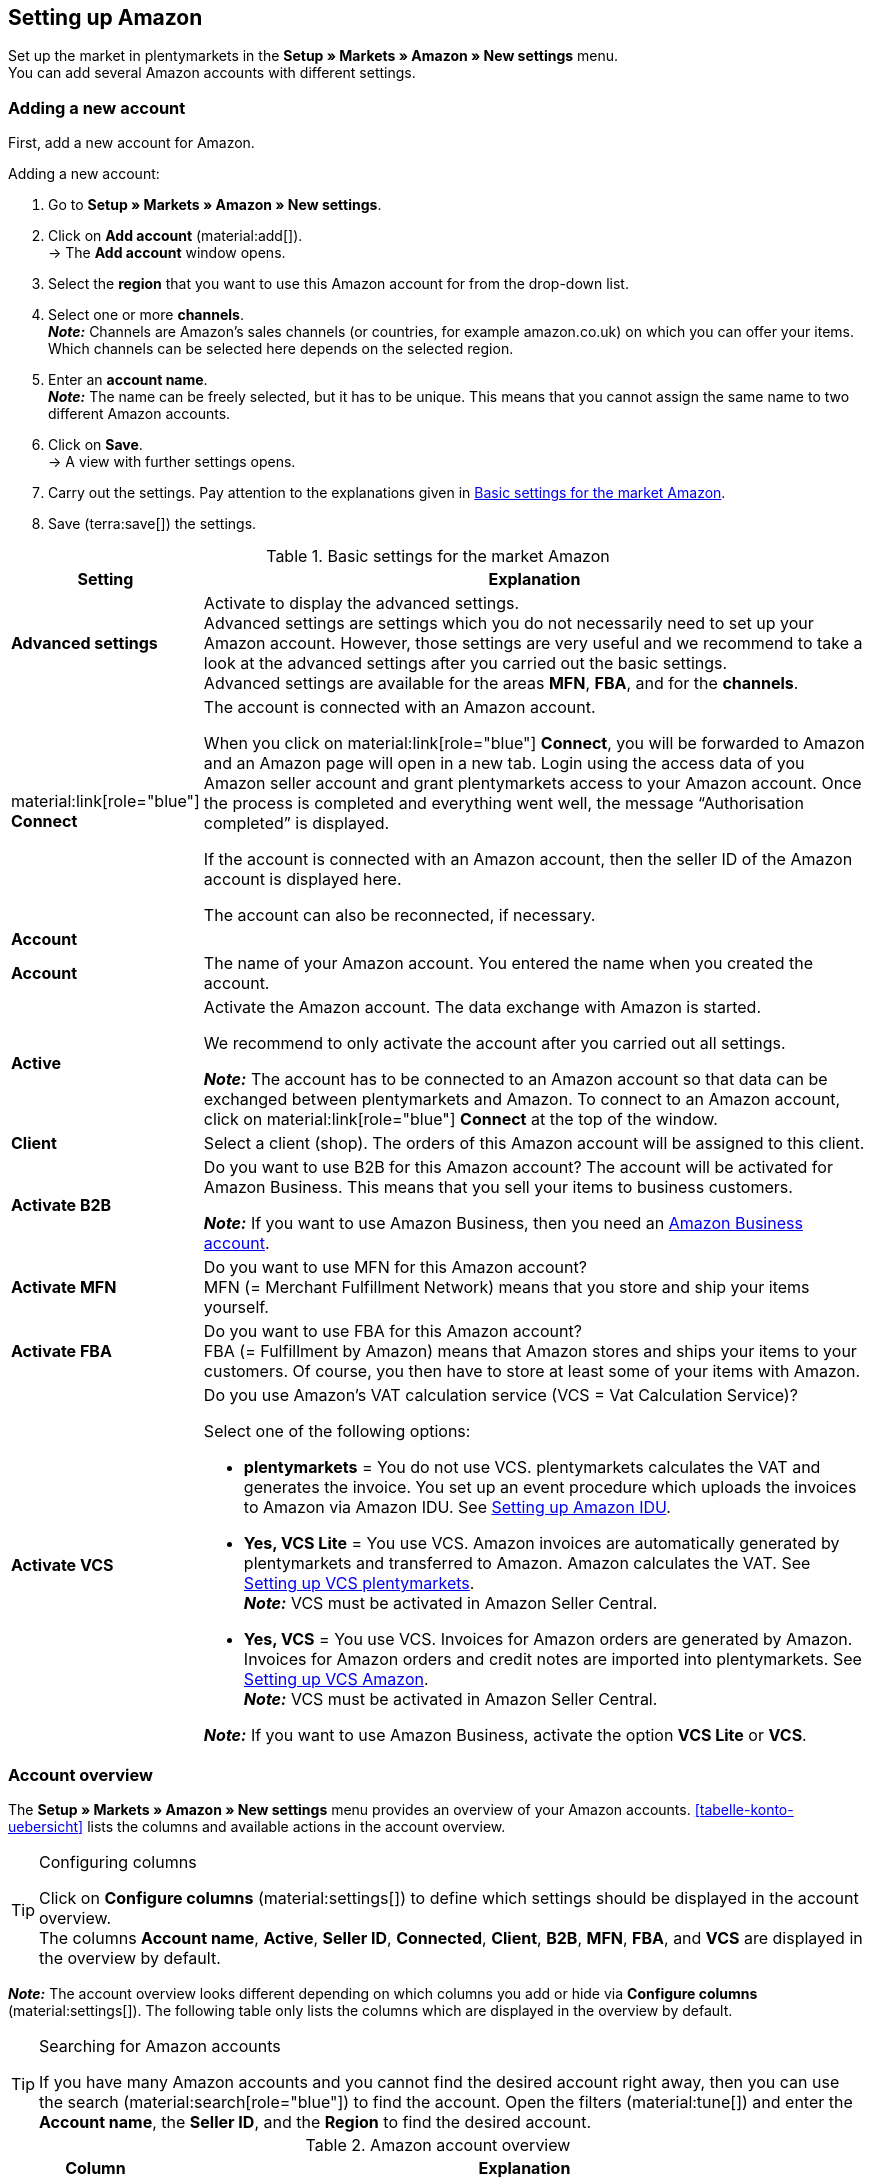 [#3UIG01]
== Setting up Amazon

Set up the market in plentymarkets in the *Setup » Markets » Amazon » New settings* menu. +
You can add several Amazon accounts with different settings.

// Account or Amazon account

[#new-account]
=== Adding a new account

First, add a new account for Amazon.

[.instruction]
Adding a new account:

. Go to *Setup » Markets » Amazon » New settings*.
. Click on *Add account* (material:add[]). +
→ The *Add account* window opens.
. Select the *region* that you want to use this Amazon account for from the drop-down list.
. Select one or more *channels*. +
*_Note:_* Channels are Amazon’s sales channels (or countries, for example amazon.co.uk) on which you can offer your items. Which channels can be selected here depends on the selected region.
. Enter an *account name*. +
*_Note:_* The name can be freely selected, but it has to be unique. This means that you cannot assign the same name to two different Amazon accounts.
. Click on *Save*. +
→ A view with further settings opens.
. Carry out the settings. Pay attention to the explanations given in <<#basic-settings-amazon>>.
. Save (terra:save[]) the settings.

[[basic-settings-amazon]]
.Basic settings for the market Amazon
[cols="1,4a"]
|===
|Setting |Explanation

| *Advanced settings*
| Activate to display the advanced settings. +
Advanced settings are settings which you do not necessarily need to set up your Amazon account. However, those settings are very useful and we recommend to take a look at the advanced settings after you carried out the basic settings. +
Advanced settings are available for the areas *MFN*, *FBA*, and for the *channels*.

| material:link[role="blue"] *Connect*
| The account is connected with an Amazon account. +

When you click on material:link[role="blue"] *Connect*, you will be forwarded to Amazon and an Amazon page will open in a new tab. Login using the access data of you Amazon seller account and grant plentymarkets access to your Amazon account. Once the process is completed and everything went well, the message “Authorisation completed” is displayed. +

If the account is connected with an Amazon account, then the seller ID of the Amazon account is displayed here. +

The account can also be reconnected, if necessary.

2+^| *Account*

| *Account*
| The name of your Amazon account. You entered the name when you created the account.

| *Active*
| Activate the Amazon account. The data exchange with Amazon is started. +

We recommend to only activate the account after you carried out all settings.

*_Note:_* The account has to be connected to an Amazon account so that data can be exchanged between plentymarkets and Amazon. To connect to an Amazon account, click on material:link[role="blue"] *Connect* at the top of the window.

| *Client*
| Select a client (shop). The orders of this Amazon account will be assigned to this client.

| *Activate B2B*
| Do you want to use B2B for this Amazon account? The account will be activated for Amazon Business. This means that you sell your items to business customers. +

*_Note:_* If you want to use Amazon Business, then you need an link:https://business.amazon.co.uk/?ld=NSGoogle_BIZDE&ref_=b2b_reg_search_FAQ_NSGoogle_BIZDE[Amazon Business account^].

| *Activate MFN*
| Do you want to use MFN for this Amazon account? +
MFN (= Merchant Fulfillment Network) means that you store and ship your items yourself.

| *Activate FBA*
| Do you want to use FBA for this Amazon account? +
FBA (= Fulfillment by Amazon) means that Amazon stores and ships your items to your customers. Of course, you then have to store at least some of your items with Amazon.

| *Activate VCS*
| Do you use Amazon’s VAT calculation service (VCS = Vat Calculation Service)? +

Select one of the following options: +

* *plentymarkets* = You do not use VCS. plentymarkets calculates the VAT and generates the invoice. You set up an event procedure which uploads the invoices to Amazon via Amazon IDU. See <<#3175, Setting up Amazon IDU>>. +
* *Yes, VCS Lite* = You use VCS. Amazon invoices are automatically generated by plentymarkets and transferred to Amazon. Amazon calculates the VAT. See <<#3150, Setting up VCS plentymarkets>>. +
*_Note:_* VCS must be activated in Amazon Seller Central. +
* *Yes, VCS* = You use VCS. Invoices for Amazon orders are generated by Amazon. +
Invoices for Amazon orders and credit notes are imported into plentymarkets. See <<#6900, Setting up VCS Amazon>>. +
*_Note:_* VCS must be activated in Amazon Seller Central. +

*_Note:_* If you want to use Amazon Business, activate the option *VCS Lite* or *VCS*.
|===

[#account-overview]
=== Account overview

The *Setup » Markets » Amazon » New settings* menu provides an overview of your Amazon accounts. <<tabelle-konto-uebersicht>> lists the columns and available actions in the account overview.

[TIP]
.Configuring columns
====
Click on *Configure columns* (material:settings[]) to define which settings should be displayed in the account overview. +
The columns *Account name*, *Active*, *Seller ID*, *Connected*, *Client*, *B2B*, *MFN*, *FBA*, and *VCS* are displayed in the overview by default.
====

*_Note:_* The account overview looks different depending on which columns you add or hide via *Configure columns* (material:settings[]). The following table only lists the columns which are displayed in the overview by default.

[TIP]
.Searching for Amazon accounts
====
If you have many Amazon accounts and you cannot find the desired account right away, then you can use the search (material:search[role="blue"]) to find the account. Open the filters (material:tune[]) and enter the *Account name*, the *Seller ID*, and the *Region* to find the desired account.
====

[[table-account-overview]]
.Amazon account overview
[cols="1a,4a"]
|===
|Column |Explanation

| *Account name*
| The name of your Amazon account.

| *Active*
| material:circle[role="blue"] = The account is active and data is exchanged with Amazon. +
material:circle[] = The account is not active. No data is exchanged with Amazon. +

*_Note:_* The data exchange between plentymarkets and Amazon will only work if the account was connected to Amazon. Whether the account is connected is displayed in the column *Connected*.

| *Seller ID*
| The seller ID of your Amazon account. You have received the seller ID from Amazon.

| *Connected*
| material:link[role="blue"] = The account is connected with Amazon. plentymarkets can access your Amazon account and exchange data. +
material:link_off[] = The account is not connected with Amazon. Data cannot be exchanged between plentymarkets and Amazon.

| *Client*
| The client (shop) that orders of this Amazon account are assigned to.

| *B2B*
| material:done[] = You use B2B for this Amazon account (you sell your items to business customers). +
material:close[] = You do not use B2B for this Amazon account.

| *MFN*
| material:done[] = You use MFN (shipment by the seller) for this Amazon account. +
material:close[] =  You do not use MFN for this Amazon account.

| *FBA*
| material:done[] = You use FBA (storage and shipment by Amazon) for this Amazon account. +
material:close[] = You do not use FBA for this Amazon account.

| *VCS*
| material:done[] = Amazon’s VAT calculation service is activated for this Amazon account. The overview also shows you whether you use *VCS* (Amazon calculates VAT and generates invoices) or *VCS Lite* (Amazon calculates VAT and plentymarkets generates invoices). +
material:close[] = VCS is not activated for this Amazon account.
|===

[#J48FUC6T]
== Carrying out order settings

[.instruction]
Carrying out order settings:

. Go to *Setup » Markets » Amazon » New settings » [Open account]*.
. Navigate to the area *Orders*.
. Carry out the settings. Pay attention to the information given in <<#tab-order>>. +
*_Tip:_* Is a setting missing? Then activate the option *Advanced settings*.
. Save (terra:save[]) the settings.

[[tab-order]]
.Settings in the tab *Orders*
[cols="1,3a"]
|===
| Setting | Explanation

| *Order import start date*
| Date in the format *DD.MM.YYYY* or select a date via the calendar (material:today[]). +

In the line *Order import start time*, you can also enter a time or select a time via (material:schedule[]). +

Only orders starting from this date and time will be imported into plentymarkets. Orders which were generated before this date will not be imported. +
However, note that orders older than this will be imported into plentymarkets again if they were updated on Amazon. +

*_Note:_* This setting applies to both own shipping (MFN) and to shipping by Amazon (FBA).

*_Note:_* Every order that was imported into plentymarkets will be billed.

| *Item name in orders*
| Which product name should be shown in order items of Amazon orders? +

*_Possible options:_* +
*Default item name of client* = The item name that is used in the default online shop is displayed in Amazon orders. +
*Item name from Amazon - with SKU* = The item name that is used on Amazon plus SKU is displayed in Amazon orders. +
*Item name from Amazon - without SKU* The item name that is used on Amazon is displayed in Amazon orders.

| *Import credit notes*
| Activate to import credit notes every 4 hours. VCS credit notes are imported once per hour. +

*_Note:_* This setting applies to both own shipping (MFN) and to shipping by Amazon (FBA).

| *Products listed with starsellersworld*
| Do you list your items on Amazon with link:https://www.starsellersworld.com/[starsellersworld^]? Then activate this option. +

The item SKU will be cut off right behind the last "-" when importing the items. This makes it possible to match the item in the system.
|===

[#J48KIC6T]
== Carrying out product settings

In the view *Product*, you carry out settings related to the item export.

[.collapseBox]
.What’s the difference between products and offers?
--

* *Product* is an entire item data set displayed on an Amazon product detail page. This also includes prices and stock information. The product detail page contains all important information about a product that is relevant for customers.
* For *offers*, only your prices and stock information are exported for an item. The product itself is "owned" by another merchant on the marketplace. As such, you just "attach" yourself to that product and publish your own price. On Amazon, this also means that your offer does not get the Buy Box. Instead, your offer appears further down in the "Other sellers on Amazon" box.

--

[.instruction]
Carrying out product settings:

. Go to *Setup » Markets » Amazon » New settings » [Open account]*.
. Navigate to the area *Products*.
. Carry out the settings. Pay attention to the information given in <<#tab-product>>. +
*_Tip:_* Is a setting missing? Then activate the option *Advanced settings*.
. Save (terra:save[]) the settings.

[[tab-product]]
.Settings in the tab *Products*
[cols="1,3a"]
|===
| Setting | Explanation

| *SKU structure*
| How do you want to create new SKU if a variation does not have an SKU when it is first exported?

The SKU (Stock Keeping Unit) is a unique reference number for all items and item variations on Amazon.

Select one of the following options:

* *Variation ID* +
* *GTIN if available, otherwise variation ID* +
* *Variation number if available, otherwise variation ID*

The option is only applied to variations that are exported to Amazon for the first time and do not have an SKU yet.

[.collapseBox]
.You already sell on Amazon and now want to sell on Amazon using plentymarkets?
--


Then save the SKU numbers that you already use on Amazon in your variations.

[.instruction]
Adding existing SKU:

. Go to *Item » Edit item » [Open item] » [Open variation] » Variation tab: Settings*.
. Click on the variation tab *Availability*.
. In the *SKU* area, click on *Add* (icon:plus-square[role="green"]). +
→ The *New SKU* window opens.
. Select the referrer *Amazon*.
. Select the associated Amazon account.
. Enter the SKU.
. Click on *Add* (icon:plus-square[role="green"]). +
→ The SKU is saved and displayed.

// TODO: Or link to "prepare variations"?
--

| *Activate long lead time*
| Does Amazon allow you longer lead times?

[cols="1a,5a"]
!===
! material:toggle_off[role="darkGrey"] +
(default)
! The default Amazon lead time is used.

material:toggle_on[role="blue"]
! Increases the maximum processing time of Amazon orders from 30 to up to 120 days. +
*_Note:_* Only activate this setting if Amazon has activated your account for extended lead times.
!===

| *Export stock changes*
| Do you want to export stock changes to Amazon every 15 minutes? +
*_Important:_* This setting applies to all channels of the Amazon account.

[cols="1a,5a"]
!===
! material:toggle_off[role="darkGrey"] +
(default)
! Stock changes are not updated.

material:toggle_on[role="blue"]
! Stock changes are exported to Amazon every 15 minutes.
!===


| *Export full stock*
| Do you want to export stock data to Amazon once per day? +
*_Important:_* This setting applies to all channels of the Amazon account.

[cols="1a,5a"]
!===
! material:toggle_off[role="darkGrey"] +
(default)
! The stock is not updated.

material:toggle_on[role="blue"]
! All stock is exported once per day.
!===
|===

[#CNQFKI]
== Carrying out fulfilment settings

You can organise the shipping of variations sold on Amazon in different ways:

* *Amazon FBA:* FBA stands for Fulfilment by Amazon. With this service, Amazon takes on the warehousing and shipping of your items. In other words: Amazon stores and ships your products. <<#MTHE2U4J, How to set up Amazon FBA.>>
* *Amazon MFN:* MFN is short for Merchant Fulfillment Network. You stock and ship your products yourself.
<<#LZUYXNNP, How to set up Amazon MFN.>>

//tag::amazon-mfn-video[]
Watch this video tutorial for visual information about Amazon MFN:

.Amazon MFN
video::307433826[vimeo]
//end::amazon-mfn-video[]

[#XZK4GY]
=== Setting up Amazon MFN

// TODO: Introduction

[.instruction]
Setting up Amazon MFN:

. Go to *Setup » Markets » Amazon » Settings*.
. Navigate to the area *MFN*.
. Carry out the settings. Pay attention to the information given in <#tab-MFN>. +
*_Tip:_* Is a setting missing? Then activate the option *Advanced settings*.
. Save (terra:save[]) the settings.

[[tab-MFN]]
.Setting up Amazon MFN
[cols="1,3a"]
|===
| Setting | Explanation

| *Import MFN orders*
|
[cols="1a,5a"]
!===
! material:toggle_off[role="darkGrey"] +
(default)
! MFN orders are not imported for this account.

material:toggle_on[role="blue"]
! MFN orders are imported every 15 minutes for this account.

*_Note:_* Orders are pulled every 15 minutes. However, in some cases it can take up to 90 minutes until an order that was generated in Amazon will appear in your plentymarkets system. That is not a malfunction, but rather is the only possibility due to technical reasons. Usually, an email from Amazon informs you about the sale beforehand and you can already see the order in Seller Central.
!===

| *Order status for transmitted refunds*
| Select an xref:orders:order-statuses.adoc#create-status[order referrer]. Orders are moved to this order status when a refund was successfully transferred to Amazon.

| *Order status for refunds that were not transmitted*
| Select an xref:orders:order-statuses.adoc#create-status[order referrer]. Orders are moved to this order status when a refund could not be transferred to Amazon.

| *Importing outstanding orders*
| Decide whether pending orders should be imported. 

[cols="1a,5a"]
!===
! material:toggle_off[role="darkGrey"] +
(default)
! Outstanding orders are not imported. As such, no stock is reserved.

material:toggle_on[role="blue"]
! Outstanding orders are imported every 15 minutes. The stock is reserved.

*_Workflow:_*

* Outstanding Amazon orders are imported with the status *[1] Incomplete data*. Orders stay in this status until Amazon releases the order.
* No addresses and no item prices are saved in the order until it is approved.
* After the approval by Amazon, the order is updated and addresses and prices are saved.
* If Amazon does not approve the order, the order is automatically moved to status *[8] Cancelled*. The stock is released.
!===

| *Activate shipping confirmations*
| Do you want to send shipping confirmations to Amazon?
// TODO: What if not? Then EA?
|===

[#92ZUDZ]
=== Setting up Amazon FBA

If you use Amazon FBA, specify how FBA orders from Amazon are to be processed.

[#60]
==== Creating a warehouse for Amazon FBA

Start by creating warehouses for Amazon fulfilment orders. You need to create a warehouse in plentymarkets for every Amazon logistic warehouse that you send items to. This ensures that the complete range of stock management functions remain intact with the FBA programme and that you can keep track of the stock at Amazon in your plentymarkets system.

You need the following warehouses:

* one warehouse for each country where Amazon stores your FBA inventory
* A warehouse for unsellable FBA inventory for each country where Amazon stores your FBA inventory

[.instruction]
Creating a warehouse for Amazon FBA:

. Go to *Setup » Stock » Warehouse*.
. Click on *New warehouse*.
. Enter a name for the warehouse.
. Select the warehouse type *Repair*.
. Select *Amazon* as *Logistics type*.
. Save (terra:save[]) the settings. +
→ The warehouse is listed in the overview in alphabetical order and opened.
. Carry out further settings according to the explanations on the manual page xref:stock-management:setting-up-a-warehouse.adoc#[Setting up a warehouse].
. Save (terra:save[]) the settings. +
→ The warehouse is created.
// TODO: insert warehouse settings here

[TIP]
.Separate Amazon FBA stock display for EU and UK
====
Since Brexit, the FBA UK stock for amazon.co.uk is managed separately and not subsumed under the FBA EU stock. To have the *FBA EU stock* as well as the *FBA UK stock* displayed, at least one account is needed in the system which is linked to a European seller account and which is allowed to retrieve information from a European Amazon platform. An additional account is needed in the system, which is linked to a European seller account and which is allowed to retrieve information from the platform amazon.co.uk. This account then retrieves the total FBA UK stock. For more information, refer to the best practice xref:markets:best-practices-amazon-fba-stock-display.adoc#[Amazon FBA stock display for EU and UK].
====

[#92ZFDZ]
==== Setting up Amazon FBA

If you use Amazon FBA, specify how FBA orders from Amazon are to be processed.

// tag::amazon-fba-settings[]
[.instruction]
Setting up Amazon FBA:

. Go to *Setup » Markets » Amazon » Settings » [Open account]*.
. Navigate to the area *FBA*.
. Carry out the settings. Pay attention to the information given in <#tab-fba>. +
*_Tip:_* Is a setting missing? Then activate the option *Advanced settings*.
. Save (terra:save[]) the settings.

[[tab-fba]]
.Setting up Amazon FBA
[cols="1,3a"]
|===

2+^| Fulfillment by Amazon (FBA)

| *Import FBA orders*
| Do you want to import FBA orders to plentymarkets?

[cols="1a,5a"]
!===
! material:toggle_off[role="darkGrey"] +
(default)
! FBA orders are not imported for this account.

material:toggle_on[role="blue"]
! FBA orders are imported every 4 hours for this account.
!===

| *Order status for imported FBA orders*
| Which xref:orders:manage-orders.adoc#1200[order status] do you want to assign to FBA orders when they are imported to plentymarkets?

*_Note:_* If you activate the setting *Import orders with outgoing items booked*, you must select at least status *7* here.

| *Import orders with outgoing items booked*
| Should FBA orders be marked as "outgoing items booked" during the import?

Orders are flagged as booked if this option is active. However, no stock movement is triggered. The stock is only reduced once the Amazon order report containing the order is imported.

*_Important:_* If the setting is active, select at least status 7 for the setting *Order status for imported FBA orders*.

| *Importing returns*
| Do you want to import returns into plentymarkets?

[cols="1a,5a"]
!===
material:toggle_on[role="blue"] +
(default)
! Returns are imported once per day. +
*_Important:_* Returns will only be imported if the order exists in plentymarkets and its external order number was not changed.

*_Tip:_* In the case of a return, purchasers send the items back to Amazon. The return is imported into your plentymarkets system and listed in the order menu. It is given the return status that you selected in the *Setup » Orders » Settings* menu.

! material:toggle_off[role="darkGrey"]
! Returns are not imported.
!===

| *Add coupons to returns*
| Select whether discounts granted by Amazon are considered for returns. A minimum order quantity for the coupon is not taken into consideration.

*_Important:_* "Coupons" can be discounts from Amazon Delivery Campaigns, Amazon Campaigns or any other discounts granted by Amazon. However, these might also be additional charged applied by Amazon. For example, these might be charges for gift wrapping or cases where Amazon applies its own shipping costs.

[cols="1a,5a"]
!===
material:toggle_on[role="blue"] +
(default)
! FBA returns include order items for discounts or additional charges from Amazon. As such, the credit note amount does not match the amount in the original order. If necessary, the credit note must be corrected. Go to *Cancellation document » Order adjustment » New credit note* to do this.

[.collapseBox]
.Example
--

* Goods value of the original order: 50.00 GBP
* Additional shipping costs charged by Amazon: 5.00 GBP
* Amount in credit note: 55 GBP
--

! material:toggle_off[role="darkGrey"]
! Order items for Amazon coupons are not imported. As such, discounts and additional costs applied by Amazon are ignored and not taken into account in the calculation.

[.collapseBox]
.Example
--

* Goods value of the original order: 50.00 GBP
* Additional shipping costs charged by Amazon: 5.00 GBP
* Amount in credit note: 50 GBP
--
!===
  
| *Ignore item discounts from campaigns*
| Select how to deal with item discounts when orders are imported.

*_Background:_* Amazon order reports do not specify if any item discounts were granted by the seller or by Amazon. In both cases, the discounted amount is deducted from the order value during the order import. However, if Amazon granted the discount, the order value differs from the amount that Amazon pays you for the order. In such cases, you need to manually adjust the order. Otherwise, you do not pay enough VAT on the order.

*_Recommendation:_* Activate this setting if you do not offer product discount campaigns on Amazon platforms.

[cols="1,4a"]
!===
! material:toggle_off[role="darkGrey"] +
(default)
! The discount amount is imported. If Amazon granted the discount, the order must be adjusted manually.

[.collapseBox]
.Example
--

*_Workflow if discount granted by Amazon:_*

* A customer buys one of your items for 10.00 GBP.
* Amazon grants the customer a discount of 1.00 GBP.
* The order is imported with an order value of 9.00 GBP.
* Amazon pays you 10.00 GBP. +
→ The order value and the amount that Amazon pays you do not match. The order must be adjusted manually.

*_Workflow if discount granted by the seller:_*

* A customer buys one of your items for 10.00 GBP.
* You grant the customer a discount of 1.00 GBP.
* The order is imported with an order value of 9.00 GBP.
* Amazon pays you 9.00 GBP. +
→ All amounts are correct.

*_Note:_* To simplify the examples, any fees that you need to pay Amazon for the order are ignored.
--

material:toggle_on[role="blue"]
! The discounted amount is deducted from the order value during the import. This setting is recommended for sellers that do not offer their own discount campaigns on Amazon platforms. If the seller granted the discount, the order must be adjusted manually.

[.collapseBox]
.Example
--

*_Workflow if discount granted by Amazon:_*

* A customer buys one of your items for 10.00 GBP.
* Amazon grants the customer a discount of 1.00 GBP.
* Amazon pays you 10.00 GBP.
* The order is imported with an order value of 10.00 GBP. +
→ All amounts are correct.

*_Workflow if discount granted by the seller:_*

* A customer buys one of your items for 10.00 GBP.
* You grant the customer a discount of 1.00 GBP.
* The order is imported with an order value of 10.00 GBP.
* Amazon pays you 9.00 GBP. +
→ The order value and the amount that Amazon pays you do not match. The order must be adjusted manually.

*_Note:_* To simplify the examples, any fees that you need to pay Amazon for the order are ignored.
--
!===

| *Ignore shipping discounts from campaigns*
| Select how to deal with shipping discounts when orders are imported.

*_Background:_* Amazon order reports do not specify if any shipping discounts were granted by the seller or by Amazon. In both cases, the discounted amount is deducted from the order value during the order import. However, if Amazon granted the discount, the order value differs from the amount that Amazon pays you for the order. In such cases, you need to manually adjust the order. Otherwise, you do not pay enough VAT on the order.

*_Recommendation:_* Activate this setting if you do not offer shipping discount campaigns on Amazon platforms.

[cols="1,4a"]
!===
! *No*
(default)
! The discount amount is imported. If Amazon granted the discount, the order must be adjusted manually.

[.collapseBox]
.Example
--

*_Workflow if discount granted by Amazon:_*

* A customer buys one of your items for 10.00 GBP plus 3.00 GBP shipping.
* Amazon waives the shipping costs.
* The order is imported with an order value of 10.00 GBP plus 3.00 GBP shipping.
* Amazon pays you 13.00 GBP. +
→ The order value and the amount that Amazon pays you do not match. The order must be adjusted manually.

*_Workflow if discount granted by the seller:_*

* A customer buys one of your items for 10.00 GBP plus 3.00 GBP shipping.
* You waive the shipping costs.
* The order is imported with an order value of 10.00 GBP plus 3.00 GBP shipping.
* Amazon pays you 13.00 GBP. +
→ All amounts are correct.

*_Note:_* To simplify the examples, any fees that you need to pay Amazon for the order are ignored.
--

! *Yes*
! The discounted amount is deducted from the order value during the import. This setting is recommended for sellers that do not offer their own discount campaigns on Amazon platforms. If the seller granted the discount, the order must be adjusted manually.

[.collapseBox]
.Example
--

*_Workflow if discount granted by Amazon:_*

* A customer buys one of your items for 10.00 GBP plus 3.00 GBP shipping.
* Amazon waives the shipping costs.
* The order is imported with an order value of 10.00 GBP plus 3.00 GBP shipping.
* Amazon pays you 13.00 GBP. +
→ All amounts are correct.

*_Workflow if discount granted by the seller:_*

* A customer buys one of your items for 10.00 GBP plus 3.00 GBP shipping.
* You waive the shipping costs.
* The order is imported with an order value of 10.00 GBP plus 3.00 GBP shipping.
* Amazon pays you 13.00 GBP. +
→ The order value and the amount that Amazon pays you do not match. The order must be adjusted manually.

*_Note:_* To simplify the examples, any fees that you need to pay Amazon for the order are ignored.
--
!===

2+^| *FBA settings: Stock*

| *Import FBA stock*
| Do you want to import stock information from Amazon to your plentymarkets FBA warehouse?

[cols="1a,5a"]
!===
! material:toggle_off[role="darkGrey"] +
(default)
! FBA stock is not exchanged with Amazon.

material:toggle_on[role="blue"]
! FBA stock is imported to plentymarkets once per hour.
!===

| *Warehouse*
| Which plentymarkets warehouse do you want to use for FBA stock synchronisations with the account?

This warehouse is also used to assign the FBA order to the account if no FBA order could be assigned to the country the order originates in because no warehouse is set up for the order country.

| *Warehouse UK*
| Which plentymarkets warehouse do you want to use for FBA stock synchronisation for the UK?

| *Warehouse for unsellable stock*
| Which plentymarkets warehouse should be used to book in unsellable FBA stock for this account? If you do not select a warehouse, the unsellable stock will not be imported in plentymarkets.

*_Note:_* Do not select the same warehouse for this setting that you also selected for the option *Warehouse* (FBA warehouse). Otherwise, the stock of the warehouse is overwritten.

[.collapseBox]
.What is unsellable stock?
--
Unsellable stock is defined as the number of units you have for a SKU in Amazon fulfillment centers in unsellable condition. In Amazon's "Manage FBA Inventory" report, this stock is equivalent to the quantity in the column *afn-unsellable-quantity*.
--

| *Warehouse for unsellable stock UK*
| Which plentymarkets warehouse should be used to book in unsellable FBA stock for this account in Great Britain? If you do not select a warehouse, the unsellable stock will not be imported in plentymarkets.

*_Note:_* Do not select the same warehouse for this setting that you also selected for the option *Warehouse UK* (FBA warehouse). Otherwise, the stock of the warehouse is overwritten.

[.collapseBox]
.What is unsellable stock?
--
Unsellable stock is defined as the number of units you have for a SKU in Amazon fulfillment centers in unsellable condition. In Amazon's "Manage FBA Inventory" report, this stock is equivalent to the quantity in the column *afn-unsellable-quantity*.
--
//end::amazon-fba-settings[]

//tag::amazon-multi-channel-settings[]
2+^| *Multi-Channel*

| *Activate Multi-Channel shipping*
| Should orders from other sales channels also be processed with Amazon FBA?

*_What is Multi-Channel shipping?_*

You can also use Amazon FBA to fulfil orders generated on other sales channels, for example on other marketplaces or in your online store. As such, Amazon stores and ships your items to your customers on your behalf.

| *Order status for transmitted Multi-Channel orders*
| Select an xref:orders:order-statuses.adoc#create-status[order referrer]. This order status is assigned to Multi-Channel orders that have been successfully transferred to Amazon.

| *Item bundles Multi-Channel*
| Which order items do you want to transfer to Amazon for FBA Multi-Channel orders? +

*_Background:_* Which option you select depends on how you store item bundles in the Amazon warehouse. Are all bundle components of item bundles packaged and stored together in the Amazon warehouse? Or does Amazon pick the individual bundle components to create item bundles?

[cols="1,3a"]
!===
! *Transmit all order positions*
! Both the package position and the item bundle components are transmitted to Amazon.

*_Important: Do not activate this option. Otherwise, Amazon may ship items twice or may not fulfil the order._*

! *Transmit package position only*
! Only the package position is transferred to Amazon.

*_Requirement:_* All bundle components of the item bundle are stored in a single package in the Amazon warehouse. The item bundle only has one SKU. As such, Amazon only picks one order item.

! *Transmit without package position*
! Only the contents of the package are transferred to Amazon.

*_Requirement:_* The item bundle consists of individual items. These items are stored in individual storage locations in the Amazon warehouse(s). Each item has its own SKU. The individual items only become an item bundle by being picked.
!===

| *Shipping category*
| How do you want Amazon to ship your Multi-Channel orders?

[cols="1,3a"]
!===
! *Standard*
! Normal shipping

! *Expedited*
! Express shipping

! *Priority*
! Fastest shipping service
!===

| *Select tag for orders with incomplete adress data*
| Allows you to tag orders (region North America), where adress data is missing. Missing address data will be filled with the placeholder N/A.

|===
//end::amazon-multi-channel-settings[]

[#HBN7346B]
== Managing channels

Channels are the individual sales channels of Amazon in the different countries.

[#HBN7446B]
=== Adding channels

You can either add channels with default settings or copy and edit an existing channel.

[tabs]
====
Adding channel(s) with default settings::
+
--

[.instruction]
Adding channel(s) with default settings:

. Go to *Setup » Markets » Amazon » Settings*.
. Navigate to the area *Channels*.
. Click on icon:plus[] *Add channel(s) with default settings*. +
→ The window *Add channel(s) with default settings* is shown.
. Select one or more channels from the drop-down list.
. Click on *Save*. +
→ The channels are added to the list of channels.
// TODO: What are the default settings?

--
 
Copying settings of an existing channel::
+
--

[.instruction]
Copying settings of an existing channel:

. Go to *Setup » Markets » Amazon » Settings*.
. Navigate to the area *Channels*.
. In the row of the channel, click on the further actions (material:more_vert[]).
. Select the option *Copy settings to new channel(s)*. +
→ The window *Copy settings to new channel(s)* is shown.
. From the drop-down list *Channels*, select one or more channels.
. Click on *Save*. +
→ The channels are added to the list of channels.

--
====

[#5T93GW10]
=== Editing channel settings

////
In diesem Video-Tutorial erhältst du weitere Informationen zu den verschiedenen Artikeleinstellungen:

.Amazon item settings
video::199997850[vimeo]
////

[.instruction]
Editing channel settings:

. Go to *Setup » Markets » Amazon » Settings*.
. Navigate to the area *Channels*.
. Click on the channel that you want to edit.
. Carry out the settings. Pay attention to the information given in <<#tab-channels>>. +
*_Tip:_* Is a setting missing? Then activate the option *Advanced settings*.
. Save (terra:save[]) the settings.

[[tab-channels]]
.Available channel settings
[cols="1,3a"]
|===
| Setting | Explanation

2+^| Products

| *Export items*
| Do you want to export item data to this Amazon channel?

[cols="1a,5a"]
!===
! material:toggle_off[role="darkGrey"] +
(default)
! Item data is not exported.

material:toggle_on[role="blue"]
! Item data is exported to this Amazon channel once per day.
!===

| *Export filter*
a| Using the export filters, you can exclude variations from the export based on certain criteria. The filters are optional. If you do not set any filters, all variants that are activated for the referrer and meet the export criteria are exported.

*_Important:_* If you set several filters, only those variants are exported to which _all_ selected filters apply.

[cols="1a,4a"]
!===

! *Categories*
! Only variations of the selected category are exported.

! *BMVD categories*
! Only variations of the selected category are exported. +
*_Tip:_* BMVD stands for Books, Music, Video and DVD.

! *Item availability*
! Only variations with the selected availabilities are exported. +
*_Tip:_* The variation availabilities are saved in the *Setup » Item » Availability* menu. For individual variations, select the variation availability in the area *Availability* of the menu *Item » Edit item » [Open item] » [Open variation] » Variation tab: Settings*.

! *Flag 1*; +
*Flag 2*
! Only variations with the selected flags are exported. If you set filters for *Flag 1* and *Flag 2*, only variants that have both these flags are exported.

! *Tags*
! Only variations with the selected tags are exported. You can select one or more tags. If you select multiple tags, only variations with all of these tags are exported.

! *Available in the client's online shop*
! Activate this option to export only variants that are activated for this client.

material:toggle_off[role="darkGrey"] (Standard) = All variations are exported, irrespective of the selected client. +
material:toggle_on[role="blue"] = Only variations that are also activated for the client linked to this Amazon account are exported. +
*_Tip:_* Go to *Item » Edit item » [Open item] » [Open variation] » Variation tab: Availability » Area: Client (store)* to activate the client availability.
!===

| *Manufacturer part number*
| Select whether you want to transfer the SKU, variation number, GTIN, variation ID, external variation ID, model or no value at all as the part_number.

| *Item name*
| Which plentymarkets field do you want to export as the item name?

| *Item description*
| Which plentymarkets field do you want to export as the item description?

| *Allow HTML tags*
|
[cols="1a,5a"]
!===
! material:toggle_off[role="darkGrey"] +
(default)
! All HTML tags are removed from the item description during export.

material:toggle_on[role="blue"]
! Some HTML tags are not removed from the item description.

The following HTML tags are not removed: +
< br >, < b >, < i >, < p > ,< ul >, < li >, < table >, < tr >, < td >, < th >, < tbody > and < strong >
!===

2+^| *Offers*

| *Update prices*
| Do you want to export price changes to this Amazon channel?

[cols="1a,5a"]
!===
! material:toggle_off[role="darkGrey"] +
(default)
! Price changes are not exported.

material:toggle_on[role="blue"]
! Price changes are exported to this Amazon channel once per hour.
!===

| *Additional SKU*
| Activate the data exchange for additional Amazon SKUs. +
Activate *ALL*, the *Stock update*, or the *Price update* for xref:markets:preparing-variations.adoc#760[additional SKUs].

Additional SKUs are automatically included in the Amazon order import. This activates the stock update and the price update for additional SKUs manually.

* *ALL* = Activates the stock update and the price update for additional SKUs.
* *Stock synchronisation* = The stock for additional SKU is synchronised at the same time as the stock.
* *Price synchronisation* = The price for additional SKU is adjusted at the interval you set for the setting *Price Changes *.

During the stock update for additional SKUs, FBA stock information is also imported to plentymarkets.

[.collapseBox]
.What is an additional SKU?
--
Additional SKU can be used in addition to the variation SKU for the stock export and the price export.

*_Example:_* More than one offer is active in your Seller Central for the same variation. If you enable stock synchronisation and/or price synchronisation for additional SKU, you can also update stock and prices for the additional offers using plentymarkets.

*_Important:_* Additional SKU _cannot_ be used for the item export. Why? Amazon does not allow the creation of multiple offers for a product with the same identification (EAN, ASIN, etc.).

Additional SKU can also be used to assign the variation when importing orders.
--

| *Stock source*
a| Possible options:

* *Stock quantity of sales warehouse with highest stock*
* *Stock quantity sum of all sales warehouses*
* *Item's main warehouse*
* *Select warehouse* = The option *Warehouse selection* is shown.

*_Important:_* Shipping confirmations to Amazon must contain the address details of the warehouse. In Seller Central, these address details are shown in the *Ship from* field. As such, make sure that address details are saved for all warehouses from which you want to ship Amazon orders. Go to *Setup » Stock » Warehouse » [Open warehouse] » Settings* to confirm that all necessary address details are saved.

| *Warehouse selection* +
(only if *Select warehouse*)
| Select one or more warehouses. The stock of the selected warehouses is summed up and transmitted to Amazon. The settings for the stock buffer and for maximum stock are also taken into account. +

*_Important:_* If you select the option *Select warehouses* for the setting *Warehouse selection*, but have not selected a *warehouse*, the item is not exported. This is because the stock cannot be calculated.

| *Stock buffer*
| If an item is limited to net stock, the exported stock is reduced by the value entered.

| *Maximum stock*
| Defines the upper limit for exported stock for all items. This setting takes priority over the setting *Quantity for items not limited to stock*.

| *Quantity for items* +
*with no stock limit*
| For items with the setting *no limitation*, the maximum amount of the real stock and the quantity defined here is transferred. +
*_Example:_* Setting 0, net stock 8\. plentymarkets transfers 8. +
Items with the setting *Limited to net stock* are not taken into consideration.

| *Average delivery time in days*
| Select the average delivery time that is exported.

* *Do not transmit* 
* *Average delivery time in days*
* *Average delivery time in days + Processing time* = Opens a field where you can enter the handling time.

*_Tip_*: Enter realistic delivery times. Customers interpret this information as a serious commitment. It is also relevant in terms of competition laws.

| *Processing time* +
(only if *Average delivery time in days + Processing time*)
| Enter handling time in days. This lead time is added to the average delivery time.
|===

=== Delete channel

You want to delete a channel? 

*_Important:_* At least one channel must be saved for each account at all times. The delete buttons are disabled if you select all channels in the group function or if you open the context menu of the last remaining channel.

[tabs]
====
Deleting one channel::
+
--
. Go to *Setup » Markets » Amazon » Settings » [Open account] » View: Channels*.
. In the list, navigate to the channel that you want to delete. +
. Click on the further actions (material:more_vert[]) of the channel.
. In the context menu, click on *Delete channel* (material:delete[]). +
*_Important:_* At least one channel must be saved for each account at all times. As such, the *Delete channel* option is deactivated when you open the context menu of the last channel. +
→ You are asked to confirm your decision.
. Confirm your decision. +
→ The channel is deleted.

--
 
Deleting several channels::
+
--
. Go to *Setup » Markets » Amazon » Settings » [Open account] » View: Channels*.
. In the column to the very left, activate all channels that you want to delete. +
. Click on *Delete* (material:delete[]). +
*_Important:_* At least one channel must be saved for each account at all times. This is why the option *Delete* is disabled if you select all channels in the list. +
→ You are asked to confirm your decision.
. Confirm your decision. +
→ The selected channels are deleted.

// TODO: When will the items no longer be available on the channel?

--
====

////

| Additional settings for FBA
a| The following settings are located in the *Ship own orders (MFN)* area at the top of the menu. However, these settings apply to both own shipping (MFN) and to shipping by Amazon (FBA). As such, also select options for these settings:

| *Order import start date*
| Enter a date. Only orders starting from this date will be imported into plentymarkets. +
*_Note:_* Every order that was imported into plentymarkets will be billed.

| *Order item*
| Defines how the item name is displayed in the order item. Select one of the following options:

* *Copy item name from store*
* *Copy item name from Amazon - with SKU*
* *Copy item name from Amazon - without SKU*

| *Incoming payment*
| Select *Incoming payment booked* if the incoming payment should be displayed as booked when MFN and FBA orders are imported. +
*_Note:_* This setting applies to both own shipping (MFN) and to shipping by Amazon (FBA).

| *Status for transmitted returns*
|Select the xref:orders:order-statuses.adoc#create-status[order status] for returns that were successfully reported to Amazon.

| *Status for untransmitted returns*
|Select the xref:orders:order-statuses.adoc#create-status[order status] for returns that were not reported to Amazon.

| *Pending orders*
| Decide whether pending orders should be imported every 15 minutes or never.

| *Credit note import*
| Select if Amazon credit notes for MFN and FBA orders should be imported into your plentymarkets system as orders of the type *Credit note*.

[cols="1,3a"]
!===
! *No* (default)
! Credit notes are not imported.

! *Yes*
! Amazon credit notes are imported into your plentymarkets system every 4 hours.
!===

*_Note:_* This setting applies to both own shipping (MFN) and to shipping by Amazon (FBA).

| *Active*
| Place a check mark to activate Amazon FBA.

| *Referrer*
| Select whether only orders from Amazon should be processed with FBA or whether orders from other xref:orders:order-referrer.adoc#[referrers] should be processed with FBA as well.

! *Paid on*
! Select *Incoming payment booked* if the incoming payment should be displayed as booked when MFN and FBA orders are imported.

! *Credit note import*
! Select whether Amazon credit notes for MFN and FBA orders should be imported into your plentymarkets system.

* *No* (default) = Credit notes are not imported. If you select *No*, create an event procedure to import returns into your plentymarkets system in form of credit notes. +
* *Yes* = Amazon credit notes are imported into your plentymarkets system every 4 hours.

!===

*_Note:_* These settings apply to both own shipping (MFN) and to shipping by Amazon (FBA).
|===
////